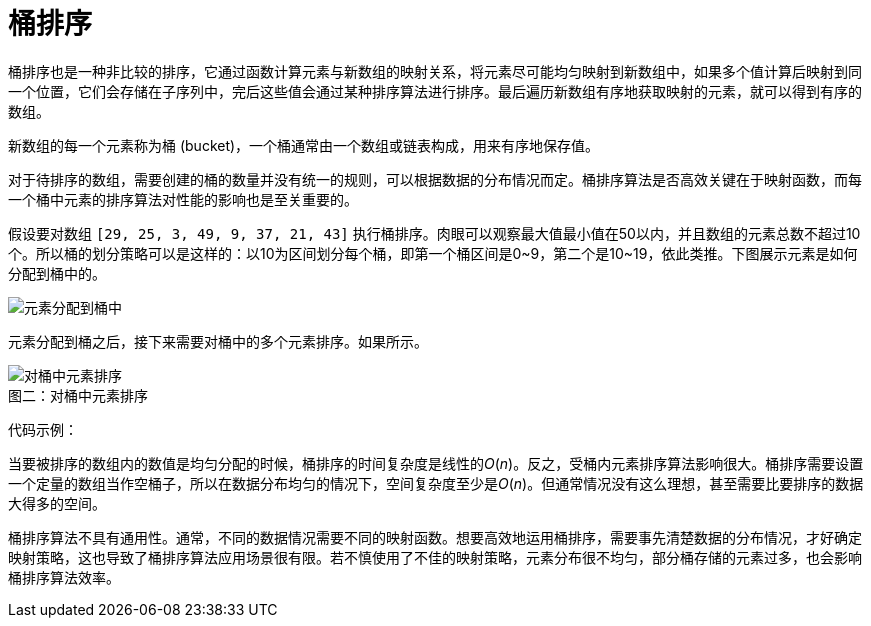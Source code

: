 = 桶排序

桶排序也是一种非比较的排序，它通过函数计算元素与新数组的映射关系，将元素尽可能均匀映射到新数组中，如果多个值计算后映射到同一个位置，它们会存储在子序列中，完后这些值会通过某种排序算法进行排序。最后遍历新数组有序地获取映射的元素，就可以得到有序的数组。

新数组的每一个元素称为桶 (bucket)，一个桶通常由一个数组或链表构成，用来有序地保存值。

对于待排序的数组，需要创建的桶的数量并没有统一的规则，可以根据数据的分布情况而定。桶排序算法是否高效关键在于映射函数，而每一个桶中元素的排序算法对性能的影响也是至关重要的。

假设要对数组 `[29, 25, 3, 49, 9, 37, 21, 43]` 执行桶排序。肉眼可以观察最大值最小值在50以内，并且数组的元素总数不超过10个。所以桶的划分策略可以是这样的：以10为区间划分每个桶，即第一个桶区间是0\~9，第二个是10~19，依此类推。下图展示元素是如何分配到桶中的。

image::../../../assets/images/Bucket_sort_1.svg[alt="元素分配到桶中", caption="图一：", " title="元素分配到桶中"]


元素分配到桶之后，接下来需要对桶中的多个元素排序。如果所示。

image::../../../assets/images/Bucket_sort_2.svg[alt="对桶中元素排序", caption="图二：", title="对桶中元素排序"]


代码示例：



当要被排序的数组内的数值是均匀分配的时候，桶排序的时间复杂度是线性的__O__(_n_)。反之，受桶内元素排序算法影响很大。桶排序需要设置一个定量的数组当作空桶子，所以在数据分布均匀的情况下，空间复杂度至少是__O__(_n_)。但通常情况没有这么理想，甚至需要比要排序的数据大得多的空间。

桶排序算法不具有通用性。通常，不同的数据情况需要不同的映射函数。想要高效地运用桶排序，需要事先清楚数据的分布情况，才好确定映射策略，这也导致了桶排序算法应用场景很有限。若不慎使用了不佳的映射策略，元素分布很不均匀，部分桶存储的元素过多，也会影响桶排序算法效率。